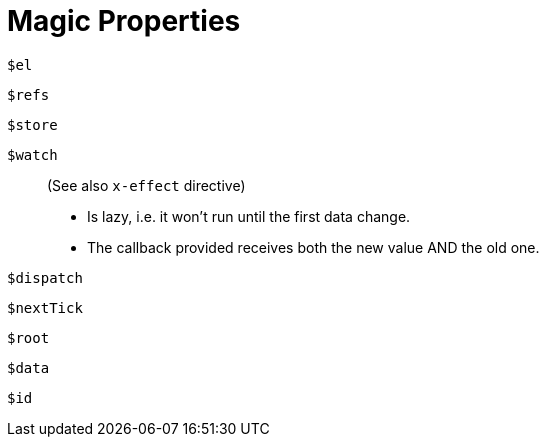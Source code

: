 = Magic Properties

`$el`:: {empty}
`$refs`:: {empty}
`$store`:: {empty}
`$watch`:: (See also `x-effect` directive)
* Is lazy, i.e. it won't run until the first data change.
* The callback provided receives both the new value AND the old one.
`$dispatch`:: {empty}
`$nextTick`:: {empty}
`$root`:: {empty}
`$data`:: {empty}
`$id`:: {empty}

